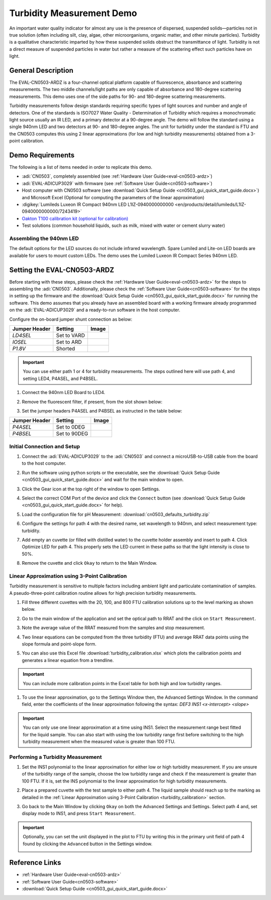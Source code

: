 .. _turbidity:

Turbidity Measurement Demo
==========================

An important water quality indicator for almost any use is the presence of
dispersed, suspended solids—particles not in true solution (often including
silt, clay, algae, other microorganisms, organic matter, and other minute
particles). Turbidity is a qualitative characteristic imparted by how these
suspended solids obstruct the transmittance of light. Turbidity is not a direct
measure of suspended particles in water but rather a measure of the scattering
effect such particles have on light.

General Description
-------------------

The EVAL-CN0503-ARDZ is a four-channel optical platform capable of
fluorescence, absorbance and scattering measurements. The two middle
channels/light paths are only capable of absorbance and 180-degree scattering
measurements. This demo uses one of the side paths for 90- and 180-degree
scattering measurements.

Turbidity measurements follow design standards requiring specific types of
light sources and number and angle of detectors. One of the standards is
ISO7027 Water Quality - Determination of Turbidity which requires a
monochromatic light source usually an IR LED, and a primary detector at a
90-degree angle. The demo will follow the standard using a single 940nm LED
and two detectors at 90- and 180-degree angles. The unit for turbidity under
the standard is FTU and the CN0503 computes this using 2 linear approximations
(for low and high turbidity measurements) obtained from a 3-point calibration.

Demo Requirements
-----------------

The following is a list of items needed in order to replicate this demo.

- :adi:`CN0503`, completely assembled (see :ref:`Hardware User Guide<eval-cn0503-ardz>`)
- :adi:`EVAL-ADICUP3029` with firmware (see :ref:`Software User Guide<cn0503-software>`)
- Host computer with CN0503 software (see :download:`Quick Setup Guide <cn0503_gui_quick_start_guide.docx>`)
  and Microsoft Excel (Optional for computing the parameters of the linear approximation)
- :digikey:`Lumileds Luxeon IR Compact 940nm LED L1IZ-0940000000000 <en/products/detail/lumileds/L1IZ-0940000000000/7243419>`
- `Oakton T100 calibration kit (optional for calibration) <https://www.amazon.com/Oakton-AO-35635-52-Replacement-Turbidity-Calibration/dp/B00DDOW1JS>`_
- Test solutions (common household liquids, such as milk, mixed with water or
  cement slurry water)

Assembling the 940nm LED
~~~~~~~~~~~~~~~~~~~~~~~~

The default options for the LED sources do not include infrared wavelength.
Spare Lumiled and Lite-on LED boards are available for users to mount custom
LEDs. The demo uses the Lumiled Luxeon IR Compact Series 940nm LED.

.. image:: 940nm_assembly.png

Setting the EVAL-CN0503-ARDZ
----------------------------

Before starting with these steps, please check the :ref:`Hardware User
Guide<eval-cn0503-ardz>` for the steps to assembling the :adi:`CN0503`.
Additionally, please check the :ref:`Software User Guide<cn0503-software>` for
the steps in setting up the firmware and the
:download:`Quick Setup Guide <cn0503_gui_quick_start_guide.docx>` for running
the software. This demo assumes that you already have an assembled board with a
working firmware already programmed on the :adi:`EVAL-ADICUP3029` and a
ready-to-run software in the host computer.

Configure the on-board jumper shunt connection as below:

+--------------------+--------------------+-------------------------------+
| Jumper Header      | Setting            | Image                         |
+====================+====================+===============================+
| *LD4SEL*           | Set to VARD        | .. image:: ld4sel-ard.png     |
+--------------------+--------------------+-------------------------------+
| *IOSEL*            | Set to ARD         | .. image:: iosel-ard.png      |
+--------------------+--------------------+-------------------------------+
| *P1.8V*            | Shorted            | .. image:: p1.8v-ard.png      |
+--------------------+--------------------+-------------------------------+

.. important::

   You can use either path 1 or 4 for turbidity measurements. The
   steps outlined here will use path 4, and setting LED4, P4ASEL, and P4BSEL.

#. Connect the 940nm LED Board to LED4.

   .. image:: tr_940nm.png

#. Remove the fluorescent filter, if present, from the slot shown below:

   .. image:: fl_fluorescentfilter.png

#. Set the jumper headers P4ASEL and P4BSEL as instructed in the table below:

+--------------------+--------------------+-------------------------------+
| Jumper Header      | Setting            | Image                         |
+====================+====================+===============================+
| *P4ASEL*           | Set to 0DEG        | .. image:: p4asel-0.png       |
+--------------------+--------------------+-------------------------------+
| *P4BSEL*           | Set to 90DEG       | .. image:: p4bsel-90.png      |
+--------------------+--------------------+-------------------------------+

Initial Connection and Setup
~~~~~~~~~~~~~~~~~~~~~~~~~~~~

#. Connect the :adi:`EVAL-ADICUP3029` to the :adi:`CN0503` and connect a
   microUSB-to-USB cable from the board to the host computer.

#. Run the software using python scripts or the executable, see the
   :download:`Quick Setup Guide <cn0503_gui_quick_start_guide.docx>`
   and wait for the main window to open.

   .. image:: ph_mainwindow.png

#. Click the Gear icon at the top right of the window to open Settings.

   .. image:: ph_opensettings.png

#. Select the correct COM Port of the device and click the ``Connect`` button
   (see :download:`Quick Setup Guide <cn0503_gui_quick_start_guide.docx>` for help).

   .. image:: tr_selectcom.png

#. Load the configuration file for pH Measurement: :download:`cn0503_defaults_turbidity.zip`

#. Configure the settings for path 4 with the desired name, set wavelength to
   940nm, and select measurement type: turbidity.

   .. image:: tr_wavelength.png

#. Add empty an cuvette (or filled with distilled water) to the cuvette holder
   assembly and insert to path 4. Click Optimize LED for path 4. This properly
   sets the LED current in these paths so that the light intensity is close to
   50%.

   .. image:: tr_optimizeled.png

#. Remove the cuvette and click ``Okay`` to return to the Main Window.

.. _turbidity_calibration:

Linear Approximation using 3-Point Calibration
~~~~~~~~~~~~~~~~~~~~~~~~~~~~~~~~~~~~~~~~~~~~~~

Turbidity measurement is sensitive to multiple factors including ambient light
and particulate contamination of samples. A pseudo-three-point calibration
routine allows for high precision turbidity measurements.

#. Fill three different cuvettes with the 20, 100, and 800 FTU calibration
   solutions up to the level marking as shown below.

   .. image:: tr_level.png

#. Go to the main window of the application and set the optical path to RRAT and
   the click on ``Start Measurement``.

   .. image:: tr_calstart.png

#. Note the average value of the RRAT measured from the samples and stop
   measurement.

   .. image:: tr_20ftu.png
      :width: 200px
      :align: left

   .. image:: tr_100ftu.png
      :width: 200px
      :align: center

   .. image:: tr_800ftu.png
      :width: 200px
      :align: right

#. Two linear equations can be computed from the three turbidity (FTU) and
   average RRAT data points using the slope formula and point-slope form.

   .. image:: tr_eqtn.png

#. You can also use this Excel file :download:`turbidity_calibration.xlsx` which plots
   the calibration points and generates a linear equation from a trendline.

   .. image:: tr_calplot.png

.. important::

   You can include more calibration points in the Excel table for
   both high and low turbidity ranges.

#. To use the linear approximation, go to the Settings Window then, the Advanced
   Settings Window. In the command field, enter the coefficients of the linear
   approximation following the syntax: *DEF3 INS1 <x-intercept> <slope>*

   .. image:: tr_polylincmd.png

.. important::

   You can only use one linear approximation at a time using INS1.
   Select the measurement range best fitted for the liquid sample. You can also
   start with using the low turbidity range first before switching to the high
   turbidity measurement when the measured value is greater than 100 FTU.

Performing a Turbidity Measurement
~~~~~~~~~~~~~~~~~~~~~~~~~~~~~~~~~~

#. Set the INS1 polynomial to the linear approximation for either low or high
   turbidity measurement. If you are unsure of the turbidity range of the
   sample, choose the low turbidity range and check if the measurement is
   greater than 100 FTU. If it is, set the INS polynomial to the linear
   approximation for high turbidity measurements.

   .. image:: tr_polylincmd.png

#. Place a prepared cuvette with the test sample to either path 4. The liquid
   sample should reach up to the marking as detailed in the
   :ref:`Linear Approximation using 3-Point Calibration <turbidity_calibration>`
   section.

   .. image:: tr_sample.png

#. Go back to the Main Window by clicking ``Okay`` on both the Advanced Settings and
   Settings. Select path 4 and, set display mode to INS1, and press ``Start
   Measurement``.

   .. image:: tr_meas.png

.. important::

   Optionally, you can set the unit displayed in the plot to FTU
   by writing this in the primary unit field of path 4 found by clicking the
   ``Advanced`` button in the Settings window.

   .. image:: tr_unit.png

Reference Links
---------------

- :ref:`Hardware User Guide<eval-cn0503-ardz>`
- :ref:`Software User Guide<cn0503-software>`
- :download:`Quick Setup Guide <cn0503_gui_quick_start_guide.docx>`
